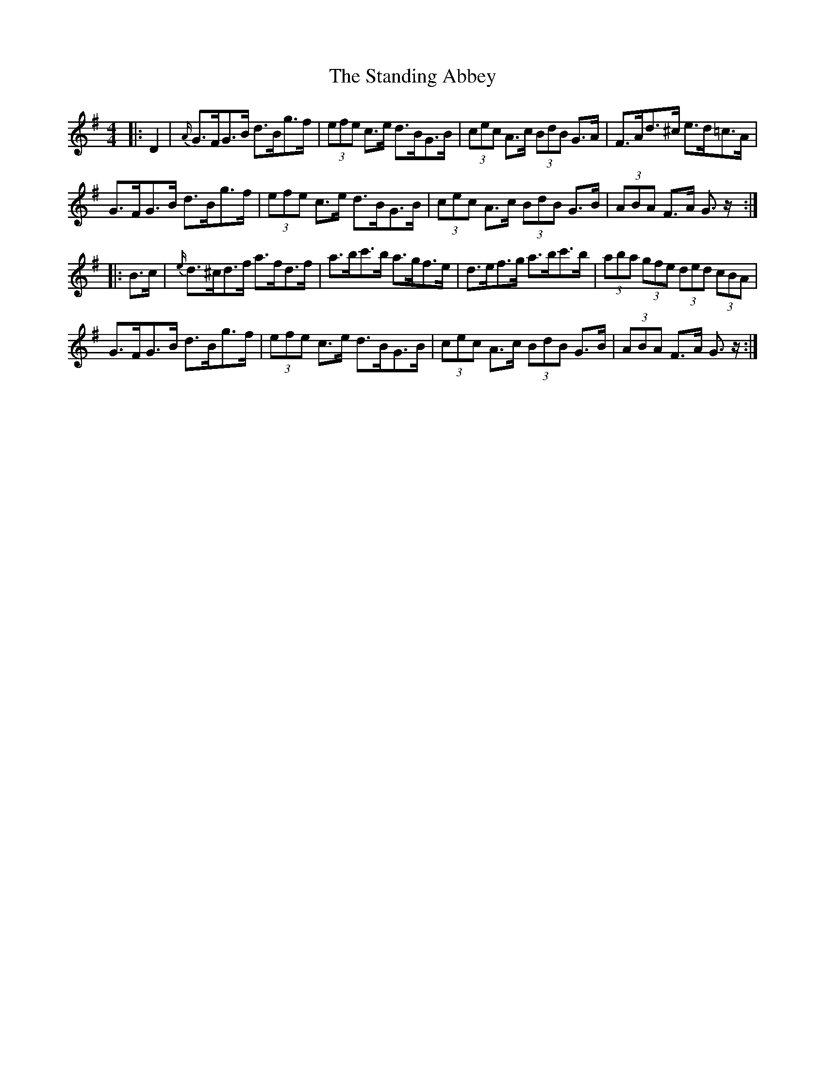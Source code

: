 X: 38372
T: Standing Abbey, The
R: hornpipe
M: 4/4
K: Gmajor
|:D2|{A/}G>FG>B d>Bg>f|(3efe c>e d>BG>B|(3cec A>c (3BdB G>A|F>Ad>^c e>d=c>A|
G>FG>B d>Bg>f|(3efe c>e d>BG>B|(3cec A>c (3BdB G>B|(3ABA F>A G3/2 z/:|
|:B>c|{e/}d>^cd>f a>fd>f|a>bc'>b a>gf>e|d>ef>g a>bc'>b|(3aba (3gfe (3ded (3cBA|
G>FG>B d>Bg>f|(3efe c>e d>BG>B|(3cec A>c (3BdB G>B|(3ABA F>A G3/2 z/:|


